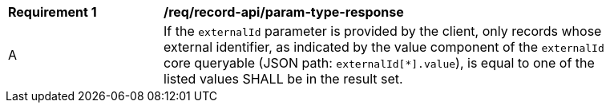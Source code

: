 [[req_record-api_param-externalid-response]]
[width="90%",cols="2,6a"]
|===
^|*Requirement {counter:req-id}* |*/req/record-api/param-type-response*
^|A |If the `externalId` parameter is provided by the client, only records whose external identifier, as indicated by the value component of the `externalId` core queryable (JSON path: `externalId[*].value`), is equal to one of the listed values SHALL be in the result set.
|===
